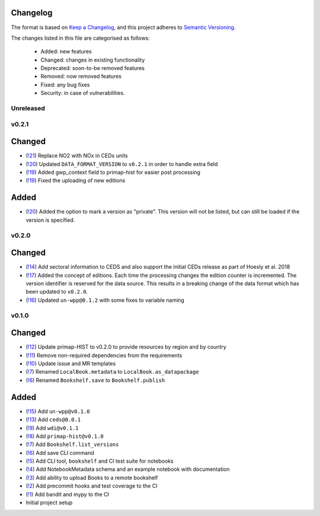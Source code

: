 Changelog
=========

The format is based on `Keep a Changelog <https://keepachangelog.com/en/1.0.0/>`_, and this project adheres to `Semantic Versioning <https://semver.org/spec/v2.0.0.html>`_.

The changes listed in this file are categorised as follows:

    - Added: new features
    - Changed: changes in existing functionality
    - Deprecated: soon-to-be removed features
    - Removed: now removed features
    - Fixed: any bug fixes
    - Security: in case of vulnerabilities.

Unreleased
----------

v0.2.1
------


Changed
=======

- (`!21 <https://gitlab.com/climate-resource/bookshelf/bookshelf/merge_requests/21>`_) Replace NO2 with NOx in CEDs units
- (`!20 <https://gitlab.com/climate-resource/bookshelf/bookshelf/merge_requests/20>`_) Updated ``DATA_FORMAT_VERSION`` to ``v0.2.1`` in order to handle extra field
- (`!19 <https://gitlab.com/climate-resource/bookshelf/bookshelf/merge_requests/19>`_) Added gwp_context field to primap-hist for easier post processing
- (`!19 <https://gitlab.com/climate-resource/bookshelf/bookshelf/merge_requests/19>`_) Fixed the uploading of new editions


Added
=====

- (`!20 <https://gitlab.com/climate-resource/bookshelf/bookshelf/merge_requests/20>`_) Added the option to mark a version as "private". This version will not be listed, but can still be loaded if the version is specified.

v0.2.0
------

Changed
=======
- (`!14 <https://gitlab.com/climate-resource/bookshelf/bookshelf/merge_requests/14>`_) Add sectoral information to CEDS and also support the initial CEDs release as part of Hoesly et al. 2018
- (`!17 <https://gitlab.com/climate-resource/bookshelf/bookshelf/merge_requests/17>`_) Added the concept of editions. Each time the processing changes the edition counter is incremented. The version identifier is reserved for the data source. This results in a breaking change of the data format which has been updated to ``v0.2.0``.
- (`!16 <https://gitlab.com/climate-resource/bookshelf/bookshelf/merge_requests/16>`_)  Updated ``un-wpp@0.1.2`` with some fixes to variable naming


v0.1.0
------

Changed
=======
- (`!12 <https://gitlab.com/climate-resource/bookshelf/bookshelf/merge_requests/12>`_) Update primap-HIST to v0.2.0 to provide resources by region and by country
- (`!11 <https://gitlab.com/climate-resource/bookshelf/bookshelf/merge_requests/11>`_) Remove non-required dependencies from the  requirements
- (`!10 <https://gitlab.com/climate-resource/bookshelf/bookshelf/merge_requests/10>`_) Update issue and MR templates
- (`!7 <https://gitlab.com/climate-resource/bookshelf/bookshelf/merge_requests/7>`_) Renamed ``LocalBook.metadata`` to ``LocalBook.as_datapackage``
- (`!6 <https://gitlab.com/climate-resource/bookshelf/bookshelf/merge_requests/6>`_) Renamed ``Bookshelf.save`` to ``Bookshelf.publish``

Added
=====
- (`!15 <https://gitlab.com/climate-resource/bookshelf/bookshelf/merge_requests/15>`_) Add ``un-wpp@v0.1.0``
- (`!13 <https://gitlab.com/climate-resource/bookshelf/bookshelf/merge_requests/13>`_) Add ``ceds@0.0.1``
- (`!9 <https://gitlab.com/climate-resource/bookshelf/bookshelf/merge_requests/9>`_) Add ``wdi@v0.1.1``
- (`!8 <https://gitlab.com/climate-resource/bookshelf/bookshelf/merge_requests/8>`_) Add ``primap-hist@v0.1.0``
- (`!7 <https://gitlab.com/climate-resource/bookshelf/bookshelf/merge_requests/7>`_) Add ``Bookshelf.list_versions``
- (`!6 <https://gitlab.com/climate-resource/bookshelf/bookshelf/merge_requests/6>`_) Add save CLI command
- (`!5 <https://gitlab.com/climate-resource/bookshelf/bookshelf/merge_requests/5>`_) Add CLI tool, ``bookshelf`` and CI test suite for notebooks
- (`!4 <https://gitlab.com/climate-resource/bookshelf/bookshelf/merge_requests/4>`_) Add NotebookMetadata schema and an example notebook with documentation
- (`!3 <https://gitlab.com/climate-resource/bookshelf/bookshelf/merge_requests/3>`_) Add ability to upload Books to a remote bookshelf
- (`!2 <https://gitlab.com/climate-resource/bookshelf/bookshelf/merge_requests/2>`_) Add precommit hooks and test coverage to the CI
- (`!1 <https://gitlab.com/climate-resource/bookshelf/bookshelf/merge_requests/1>`_) Add bandit and mypy to the CI
- Initial project setup
